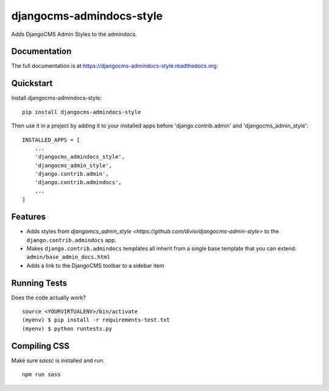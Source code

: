 =============================
djangocms-admindocs-style
=============================

.. image:: https://badge.fury.io/py/djangocms-admindocs-style.png
    :target: https://badge.fury.io/py/djangocms-admindocs-style

.. image:: https://travis-ci.org/goldhand/djangocms-admindocs-style.png?branch=master
    :target: https://travis-ci.org/goldhand/djangocms-admindocs-style

Adds DjangoCMS Admin Styles to the admindocs.

Documentation
-------------

The full documentation is at https://djangocms-admindocs-style.readthedocs.org.

Quickstart
----------

Install djangocms-admindocs-style::

    pip install djangocms-admindocs-style

Then use it in a project by adding it to your installed apps before 'django.contrib.admin' and 'djangocms_admin_style'::

    INSTALLED_APPS = [
        ...
        'djangocms_admindocs_style',
        'djangocms_admin_style',
        'django.contrib.admin',
        'django.contrib.admindocs',
        ...
    ]

Features
--------

* Adds styles from `djangomcs_admin_style <https://github.com/divio/djangocms-admin-style>` to the ``django.contrib.admindocs`` app.
* Makes ``django.contrib.admindocs`` templates all inherit from a single base template that you can extend: ``admin/base_admin_docs.html``
* Adds a link to the DjangoCMS toolbar to a sidebar item

Running Tests
--------------

Does the code actually work?

::

    source <YOURVIRTUALENV>/bin/activate
    (myenv) $ pip install -r requirements-test.txt
    (myenv) $ python runtests.py

Compiling CSS
-------------

Make sure `sassc` is installed and run::

    npm run sass
